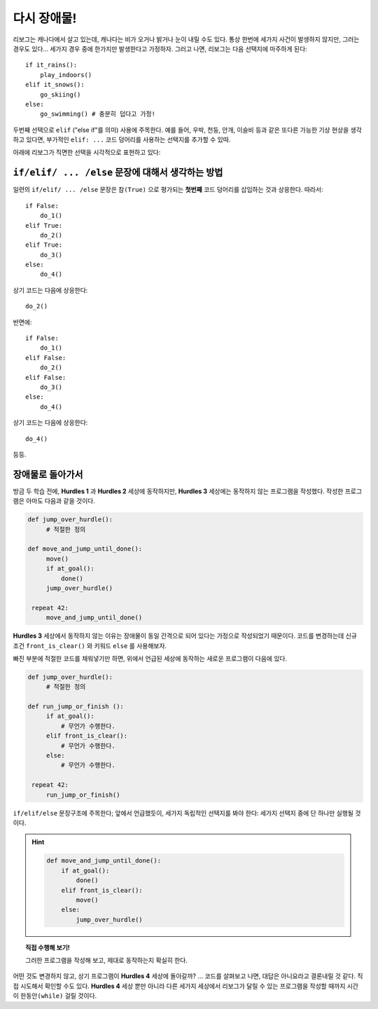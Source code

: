 다시 장애물!
==================

.. index:: ! elif

리보그는 캐나다에서 살고 있는데, 캐나다는 비가 오거나 밝거나 눈이 내릴 수도 있다. 
통상 한번에 세가지 사건이 발생하지 않지만, 그러는 경우도 있다...
세가지 경우 중에 한가지만 발생한다고 가정하자. 그러고 나면, 리보그는 다음 선택지에 마주하게 된다::

    if it_rains():
        play_indoors()
    elif it_snows():
        go_skiing()
    else:
        go_swimming() # 충분히 덥다고 가정!

두번째 선택으로 ``elif`` ("else if"를 의미) 사용에 주목한다.
예를 들어, 우박, 천둥, 안개, 이슬비 등과 같은 또다른 가능한 기상 현상을 생각하고 있다면,
부가적인 ``elif: ...`` 코드 덩어리를 사용하는 선택지를 추가할 수 있따.

아래에 리보그가 직면한 선택을 시각적으로 표현하고 있다:

.. figure:: ../../flowcharts/elif.jpg
   :align: center


``if/elif/ ... /else`` 문장에 대해서 생각하는 방법 
---------------------------------------------------------------

일련의 ``if/elif/ ... /else`` 문장은 ``참(True)`` 으로 평가되는 **첫번째** 코드 덩어리를 
삽입하는 것과 상응한다. 따라서::

    if False:
        do_1()
    elif True:
        do_2()
    elif True:
        do_3()
    else:
        do_4()

상기 코드는 다음에 상응한다::

    do_2()

반면에::

    if False:
        do_1()
    elif False:
        do_2()
    elif False:
        do_3()
    else:
        do_4()

상기 코드는 다음에 상응한다::

    do_4()

등등.

장애물로 돌아가서
---------------------

.. index:: front_is_clear()

방금 두 학습 전에, **Hurdles 1** 과 **Hurdles 2** 세상에 동작하지만, **Hurdles 3** 세상에는 
동작하지 않는 프로그램을 작성했다.
작성한 프로그램은 아마도 다음과 같을 것이다.

.. code-block:: python

   def jump_over_hurdle():
        # 적절한 정의

   def move_and_jump_until_done():
        move()
        if at_goal():
            done()
        jump_over_hurdle()

    repeat 42:
        move_and_jump_until_done()

**Hurdles 3** 세상에서 동작하지 않는 이유는 장애물이 동일 간격으로 되어 있다는 가정으로 
작성되었기 때문이다.
코드를 변경하는데 신규 조건 ``front_is_clear()`` 와 키워드 ``else`` 를 사용해보자.

빠진 부분에 적절한 코드를 채워넣기만 하면, 위에서 언급된 세상에 동작하는 새로운 프로그램이 다음에 있다.

.. code-block:: python

   def jump_over_hurdle():
        # 적절한 정의

   def run_jump_or_finish ():
        if at_goal():
            # 무언가 수행한다.
        elif front_is_clear():
            # 무언가 수행한다.
        else:
            # 무언가 수행한다.

    repeat 42:
        run_jump_or_finish()

``if/elif/else`` 문장구조에 주목한다; 앞에서 언급했듯이,
세가지 독립적인 선택지를 봐야 한다: 세가지 선택지 중에 단 하나만 실행될 것이다.

.. hint::

    .. code-block:: python

        def move_and_jump_until_done():
            if at_goal():
                done()
            elif front_is_clear():
                move()
            else:        
                jump_over_hurdle()

.. topic:: 직접 수행해 보기!

    그러한 프로그램을 작성해 보고, 제대로 동작하는지 확실히 한다.

어떤 것도 변경하지 않고, 상기 프로그램이 **Hurdles 4** 세상에 돌아갈까? ...
코드를 살펴보고 나면, 대답은 아니요라고 결론내릴 것 같다.
직접 시도해서 확인할 수도 있다. **Hurdles 4** 세상 뿐만 아니라 다른 세가지 세상에서 
리보그가 달릴 수 있는 프로그램을 작성할 때까지 시간이 ``한동안(while)`` 걸릴 것이다.
